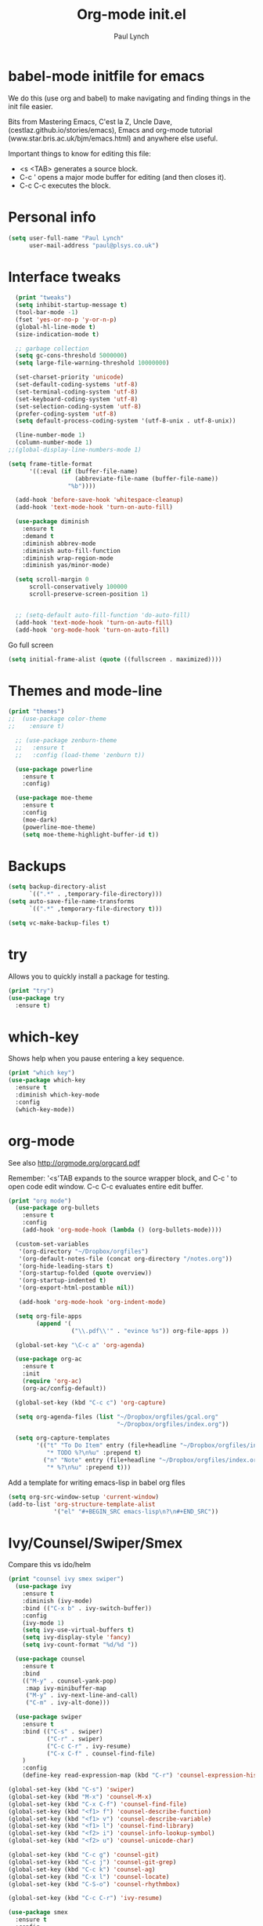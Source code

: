 #+STARTUP: overview
#+TITLE: Org-mode init.el
#+AUTHOR: Paul Lynch
#+EMAIL: paul@plsys.co.uk
#+OPTIONS: toc:t num:nil
* babel-mode initfile for emacs

We do this (use org and babel) to make navigating and finding things
in the init file easier.

Bits from Mastering Emacs, C'est la Z, Uncle Dave,
(cestlaz.github.io/stories/emacs), Emacs and org-mode tutorial
(www.star.bris.ac.uk/bjm/emacs.html) and anywhere else useful.

Important things to know for editing this file:

- <s <TAB> generates a source block.
- C-c ' opens a major mode buffer for editing (and then closes it).
- C-c C-c executes the block.

* Personal info

#+BEGIN_SRC emacs-lisp
  (setq user-full-name "Paul Lynch"
        user-mail-address "paul@plsys.co.uk")

#+END_SRC

* Interface tweaks

#+BEGIN_SRC emacs-lisp
    (print "tweaks")
    (setq inhibit-startup-message t)
    (tool-bar-mode -1)
    (fset 'yes-or-no-p 'y-or-n-p)
    (global-hl-line-mode t)
    (size-indication-mode t)

    ;; garbage collection
    (setq gc-cons-threshold 5000000)
    (setq large-file-warning-threshold 10000000)

    (set-charset-priority 'unicode)
    (set-default-coding-systems 'utf-8)
    (set-terminal-coding-system 'utf-8)
    (set-keyboard-coding-system 'utf-8)
    (set-selection-coding-system 'utf-8)
    (prefer-coding-system 'utf-8)
    (setq default-process-coding-system '(utf-8-unix . utf-8-unix))

    (line-number-mode 1)
    (column-number-mode 1)
  ;;(global-display-line-numbers-mode 1)

  (setq frame-title-format
        '((:eval (if (buffer-file-name)
                     (abbreviate-file-name (buffer-file-name))
                   "%b"))))

    (add-hook 'before-save-hook 'whitespace-cleanup)
    (add-hook 'text-mode-hook 'turn-on-auto-fill)

    (use-package diminish
      :ensure t
      :demand t
      :diminish abbrev-mode
      :diminish auto-fill-function
      :diminish wrap-region-mode
      :diminish yas/minor-mode)

    (setq scroll-margin 0
        scroll-conservatively 100000
        scroll-preserve-screen-position 1)


    ;; (setq-default auto-fill-function 'do-auto-fill)
    (add-hook 'text-mode-hook 'turn-on-auto-fill)
    (add-hook 'org-mode-hook 'turn-on-auto-fill)
#+END_SRC

Go full screen
#+BEGIN_SRC emacs-lisp
  (setq initial-frame-alist (quote ((fullscreen . maximized))))
#+END_SRC

* Themes and mode-line
#+BEGIN_SRC emacs-lisp
(print "themes")
;;  (use-package color-theme
;;    :ensure t)

  ;; (use-package zenburn-theme
  ;;   :ensure t
  ;;   :config (load-theme 'zenburn t))

  (use-package powerline
    :ensure t
    :config)

  (use-package moe-theme
    :ensure t
    :config
    (moe-dark)
    (powerline-moe-theme)
    (setq moe-theme-highlight-buffer-id t))

#+END_SRC

* Backups
#+BEGIN_SRC emacs-lisp
  (setq backup-directory-alist
        `((".*" . ,temporary-file-directory)))
  (setq auto-save-file-name-transforms
        `((".*" ,temporary-file-directory t)))

  (setq vc-make-backup-files t)

#+END_SRC
* try
Allows you to quickly install a package for testing.
#+BEGIN_SRC emacs-lisp
(print "try")
(use-package try
  :ensure t)
#+END_SRC

* which-key
Shows help when you pause entering a key sequence.
#+BEGIN_SRC emacs-lisp
(print "which key")
(use-package which-key
  :ensure t
  :diminish which-key-mode
  :config
  (which-key-mode))
#+END_SRC

* org-mode
See also http://orgmode.org/orgcard.pdf

Remember: '<s'TAB expands to the source wrapper block, and C-c ' to
open code edit window.  C-c C-c evaluates entire edit buffer.

#+BEGIN_SRC emacs-lisp
  (print "org mode")
    (use-package org-bullets
      :ensure t
      :config
      (add-hook 'org-mode-hook (lambda () (org-bullets-mode))))

    (custom-set-variables
     '(org-directory "~/Dropbox/orgfiles")
     '(org-default-notes-file (concat org-directory "/notes.org"))
     '(org-hide-leading-stars t)
     '(org-startup-folded (quote overview))
     '(org-startup-indented t)
     '(org-export-html-postamble nil))

     (add-hook 'org-mode-hook 'org-indent-mode)

    (setq org-file-apps
          (append '(
                    ("\\.pdf\\'" . "evince %s")) org-file-apps ))

    (global-set-key "\C-c a" 'org-agenda)

    (use-package org-ac
      :ensure t
      :init
      (require 'org-ac)
      (org-ac/config-default))

    (global-set-key (kbd "C-c c") 'org-capture)

    (setq org-agenda-files (list "~/Dropbox/orgfiles/gcal.org"
                                 "~/Dropbox/orgfiles/index.org"))

    (setq org-capture-templates
          '(("t" "To Do Item" entry (file+headline "~/Dropbox/orgfiles/index.org" "To Do")
             "* TODO %?\n%u" :prepend t)
            ("n" "Note" entry (file+headline "~/Dropbox/orgfiles/index.org" "Note space")
             "* %?\n%u" :prepend t)))
#+END_SRC
Add a template for writing emacs-lisp in babel org files
#+Begin_SRC emacs-lisp
  (setq org-src-window-setup 'current-window)
  (add-to-list 'org-structure-template-alist
               '("el" "#+BEGIN_SRC emacs-lisp\n?\n#+END_SRC"))
#+END_SRC
* Ivy/Counsel/Swiper/Smex
Compare this vs ido/helm
#+BEGIN_SRC emacs-lisp
  (print "counsel ivy smex swiper")
    (use-package ivy
      :ensure t
      :diminish (ivy-mode)
      :bind (("C-x b" . ivy-switch-buffer))
      :config
      (ivy-mode 1)
      (setq ivy-use-virtual-buffers t)
      (setq ivy-display-style 'fancy)
      (setq ivy-count-format "%d/%d "))

    (use-package counsel
      :ensure t
      :bind
      (("M-y" . counsel-yank-pop)
       :map ivy-minibuffer-map
       ("M-y" . ivy-next-line-and-call)
       ("C-m" . ivy-alt-done)))

    (use-package swiper
      :ensure t
      :bind (("C-s" . swiper)
             ("C-r" . swiper)
             ("C-c C-r" . ivy-resume)
             ("C-x C-f" . counsel-find-file)
      )
      :config
      (define-key read-expression-map (kbd "C-r") 'counsel-expression-history))

  (global-set-key (kbd "C-s") 'swiper)
  (global-set-key (kbd "M-x") 'counsel-M-x)
  (global-set-key (kbd "C-x C-f") 'counsel-find-file)
  (global-set-key (kbd "<f1> f") 'counsel-describe-function)
  (global-set-key (kbd "<f1> v") 'counsel-describe-variable)
  (global-set-key (kbd "<f1> l") 'counsel-find-library)
  (global-set-key (kbd "<f2> i") 'counsel-info-lookup-symbol)
  (global-set-key (kbd "<f2> u") 'counsel-unicode-char)

  (global-set-key (kbd "C-c g") 'counsel-git)
  (global-set-key (kbd "C-c j") 'counsel-git-grep)
  (global-set-key (kbd "C-c k") 'counsel-ag)
  (global-set-key (kbd "C-x l") 'counsel-locate)
  (global-set-key (kbd "C-S-o") 'counsel-rhythmbox)

  (global-set-key (kbd "C-c C-r") 'ivy-resume)

  (use-package smex
    :ensure t
    :config
    (smex-initialize))

  (global-set-key (kbd "M-X") 'smex-major-mode-commands)
  ;; This is your old M-x.
  (global-set-key (kbd "C-c C-c M-x") 'execute-extended-command)

  (use-package flx
    :ensure t
    :config
    (setq ivy-re-builders-alist '((t . ivy--regex-fuzzy))))

#+END_SRC

* ibuffer
A better buffer list window.
#+BEGIN_SRC emacs-lisp
(print "ibuffer")
  (use-package ibuffer
    :ensure t
    :bind
    ("C-x C-b" . ibuffer-other-window)
    :init
    (setq ibuffer-default-sorting-mode 'major-mode))

  (global-set-key (kbd "C-x C-b") 'ibuffer)
  (setq ibuffer-saved-filter-groups
        (quote (("default"
                 ("dired" (mode . dired-mode))
                 ("org" (name . "^.*org$"))
                 ("web" (or (mode . web-mode) (mode . js2-mode)))
                 ("shell" (or (mode . eshell-mode) (mode . shell-mode)))
                 ("programming" (or
                                 (mode . python-mode)
                                 (mode . clojure-mode)
                                 (mode . ruby-mode)
                                 (mode . elixir-mode)
                                 (mode . clojure-mode)))
                 ("emacs" (or
                           (name . "^\\*scratch\\*$")
                           (name . "^\\*Messages\\*$")))
                 ))))
  (add-hook 'ibuffer-mode-hook
            (lambda ()
              (ibuffer-auto-mode 1)
              (ibuffer-switch-to-saved-filter-groups "default")))
  (setq ibuffer-show-empty-filter-groups nil)

  (setq ibuffer-expert t)
#+END_SRC

 auto-complete
Compare with company (see below)
#+BEGIN_SRC emacs-lisp
  (use-package auto-complete
    :ensure t
    :config
    (add-to-list 'ac-dictionary-directories "~/.emacs.d/ac-dict")
    :init
    (ac-config-default)
    (global-auto-complete-mode t))

#+END_SRC

* Reveal.js
For presentations (as html). See also
https://github.com/hakimel/reveal.js and https://github.com/yjwen/org-reveal/
#+BEGIN_SRC emacs-lisp
(print "reveal")
  (use-package ox-reveal
    :ensure ox-reveal)

  (setq org-reveal-root "http://cdn.jsdelivr.net/reveal.js/3.0.0/")

  (use-package htmlize
    :ensure t)
#+END_SRC

* Flycheck
See flycheck.org - for code syntax checking, has many components for
different languages.
#+BEGIN_SRC emacs-lisp
  (print "flycheck")
    (use-package flycheck
      :ensure t
      :diminish flycheck-mode
      :config
      (global-flycheck-mode t)
      (setq-default flycheck-disabled-checkers '(emacs-lisp-checkdoc)))
#+END_SRC
* Python
For Python,
http://www.jesshamrick.com/2012/09/18/emacs-as-a-python-ide/ and see
jedi, elpy, flask, etc
#+BEGIN_SRC emacs-lisp
(print "python")
(setq py-python-command "python3")
(setq python-shell-interpreter "python3")
#+END_SRC
* yasnippet
https://github.com/joaotavora/yasnippet/
#+BEGIN_SRC emacs-lisp
  (print "yas")
    (use-package yasnippet
      :ensure t
      :init
      (yas-global-mode 1))
    (use-package yasnippet-snippets
                :ensure t
                :config (yas-reload-all))
#+END_SRC

#+RESULTS:

* undo tree
C-/ is normal binding for undo.  undo-tree adds Shift-C-/ for redo,
and C-x u to display the undo tree map.
#+BEGIN_SRC emacs-lisp
(print "undo tree")
  (use-package undo-tree
    :ensure t
    :diminish undo-tree-mode
    :init
    (global-undo-tree-mode))
#+END_SRC
* little stuff

Mostly obvious - iedit assigns to C-; (marks for editing all text
matching the region; pairs well with expand-region.  See also
multiple-cursors.  For region only iedit, use with M-x
narrow-to-region and M-x widen.  See also narrow-or-widen-dwim
(endless-parentheses?).

#+BEGIN_SRC emacs-lisp
  (print "little stuff")

  (windmove-default-keybindings)

  (use-package hungry-delete
    :ensure t
    :config
    (global-hungry-delete-mode))

  (use-package expand-region
    :ensure t
    :bind
    ("C-=" . er/expand-region)
    :config
    )

  (put 'narrow-to-region 'disabled nil)

  (use-package iedit
    :ensure t)

  (setq save-interprogram-paste-before-kill t)

  (global-auto-revert-mode 1)
  (setq auto-revert-verbose nil)
  (global-set-key (kbd "<F5>") 'revert-buffer)
#+END_SRC

* web mode
See web-mode.org
#+BEGIN_SRC  emacs-lisp
(print "web mode")
  (use-package web-mode
    :ensure t
    :config
    (add-to-list 'auto-mode-alist '("\\.html?\\'" . web-mode))
    (setq web-mode-engines-alist
          '(("django" . "\\.html?\\'")))
    (setq web-mode-ac-sources-alist
          '(("css" . (ac-source-css-property))
            ("html" . (ac-source-words-in-buffer ac-source-abbrev))))
    (setq web-mode-enable-auto-closing t)
    (setq web-mode-enable-auto-quoting t))


#+END_SRC

#+RESULTS:
: t

* projectile
Treats directory trees as projects.
#+BEGIN_SRC emacs-lisp
(print "projectile")
  (use-package projectile
    :ensure t
    :config
    (projectile-global-mode)
    (setq projectile-completion-system 'ivy))

  (use-package counsel-projectile
    :ensure t
    :config
    (counsel-projectile-mode))
#+END_SRC

#+RESULTS:
: t

* dumb-jump
Similar to tags
#+BEGIN_SRC emacs-lisp
(print "dumb jump")
  (use-package dumb-jump
    :ensure t
    :config
    (setq dumb-jump-selector 'ivy)
    :bind
    (("M-g o" . dumb-jump-go-other-window)
     ("M-g j" . dumb-jump-go)
     ("M-g x" . dumb-jump-go-refer-external)
     ("M-g z" . dump-jump-go-prefer-external-other-window)))

#+END_SRC
* treemacs
[[http://github.com/Alexander-Miller/treemacs][File browser]]
#+BEGIN_SRC emacs-lisp
  (print "treemacs")
  (use-package treemacs
    :ensure t
    :defer t
    :config
    (progn
      (setq treemacs-follow-after-init          t
            treemacs-width                      35
            treemacs-indentation                2
            treemacs-git-integration            t
            treemacs-collapse-dirs              3
            treemacs-silent-refresh             nil
            treemacs-change-root-without-asking nil
            treemacs-sorting                    'alphabetic-desc
            treemacs-show-hidden-files          t
            treemacs-never-persist              nil
            treemacs-is-never-other-window      nil
            treemacs-goto-tag-strategy          'refetch-index)

      (treemacs-follow-mode t)
      (treemacs-filewatch-mode t))
    :bind
    (:map global-map
          ([f8]         . treemacs-toggle)
          ([f9]         . treemacs-projectile-toggle)
          ("M-0"        . treemacs-select-window)
          ("C-c 1"      . treemacs-delete-other-windows)))
  (use-package treemacs-projectile
    :defer t
    :ensure t
    :config
    (setq treemacs-header-function #'treemacs-projectile-create-header))


#+END_SRC
* Not sure where this came from
#+BEGIN_SRC emacs-lisp
(print "not sure")
(auto-compression-mode 1)

(setq mouse-wheel-scroll-amount '(1 ((shift . 1) ((control) . nil))))
(setq mouse-wheel-progressive-speed nil)
#+END_SRC
* endless parentheses
#+BEGIN_SRC emacs-lisp
  ;; fill or unfill paragraphs
  (defun endless/fill-or-unfill ()
    "Like 'fill-paragraph', but unfill if used twice."
    (interactive)
    (let ((fill-column
           (if (eq last-command 'endless/fill-or-unfill)
               (progn (setq this-command nil)
                      (point-max))
             fill-column)))
      (call-interactively #'fill-paragraph)))

  (global-set-key [remap fill-paragraph]
                  #'endless/fill-or-unfill)
#+END_SRC
* Mastering Emacs snippets
helm, ido, sudo, etc
#+BEGIN_SRC emacs-lisp
(print "mastering emacs")
  (setq apropos-sort-by-scores t)

  (global-set-key (kbd "M-i") 'imenu)

  (global-set-key [remap dabbrev-expand] 'hippie-expand)

  (global-set-key (kbd "<RET>") 'newline-and-indent)

(print "sudo")
  (defun sudo()
    "Use TRAMP to `sudo` the current buffer"
    (interactive)
    (when buffer-file-name
      (find-alternate-file
       (concat "/sudo:root@localhost:" buffer-file-name))))

(print "dired-x")
  (require 'dired-x)
#+END_SRC

* My stuff
for paredit, rainbow-delimiters, company, fci
what happened to clojure/cider?

#+BEGIN_SRC emacs-lisp
    (print "my stuff")
      (use-package rainbow-delimiters
        :ensure t
        :init (rainbow-delimiters-mode 1)
        :config
        (add-hook 'prog-mode-hook #'rainbow-delimiters-mode))

      (print "paredit")

        (use-package paredit
          :ensure t
          :config
          (autoload 'enable-paredit-mode "paredit"
            "Turn on pseudo-structural editing of Lisp code." t)
          (add-hook 'emacs-lisp-mode-hook 'enable-paredit-mode)
          (add-hook 'lisp-mode-hook 'enable-paredit-mode)
          (add-hook 'lisp-interaction-mode-hook 'enable-paredit-mode)
          (add-hook 'scheme-mode-hook 'enable-paredit-mode)
          (add-hook 'clojure-mode-hook #'paredit-mode))

    (print "fci")
    ;; fill-column
  (use-package fill-column-indicator
    :ensure t
    :config
    (define-globalized-minor-mode
      global-fci-mode fci-mode
      (lambda () (fci-mode 1)))
    (global-fci-mode t))

    (print "company")
        ;; Company
        (use-package company
          :ensure t
          :diminish company-mode
          :init
          :config
          (company-mode)
          (add-hook 'after-init-hook 'global-company-mode)
          (setq company-idle-delay 0)
          (setq company-minimum-prefix-length 3))

#+End_SRC
* GNU Smalltalk?
#+BEGIN_SRC emacs-lisp
  ;;(when (file-exists-p "~/.emacs.d/site-lisp")
  ;;      (add-to-list 'load-path "~/.emacs.d/site-lisp"))
  ;;(progn (cd "~/.emacs.d/site-lisp")
  ;;       (normal-top-level-add-subdirs-to-load-path))

  ;;(load "smalltalk-mode-init.el")
  ;; ;; (require 'smalltalk-mode-init.el)
  ;;(require 'smalltalk-mode)
  ;;(require 'gst-mode)
#+END_SRC
* Poet Mode
A pretty mode for editing text.
#+BEGIN_SRC emacs-lisp
  (print "poet")
  (use-package poet-theme :ensure t)
  (add-hook 'text-mode-hook
            (lambda ()
              (variable-pitch-mode 1)))
  (set-face-attribute 'default nil :family "Iosevka" :height 130)
  (set-face-attribute 'fixed-pitch nil :family "Iosevka")
  (set-face-attribute 'variable-pitch nil :family "Baskerville")

  (use-package olivetti :ensure t)
  (olivetti-mode 1)

  (flyspell-mode 1)

  (use-package typo :ensure t)
  ;; (typo-mode 1)
  (typo-global-mode 1)
  (add-hook 'text-mode-hook 'typo-mode)

  (linum-mode 0)

  (use-package markdown-mode :ensure t)
#+END_SRC
* Magit
#+BEGIN_SRC emacs-lisp
  (print "Magit")
  (use-package magit
    :bind (("C-M-g" . magit-status)))
#+END_SRC

